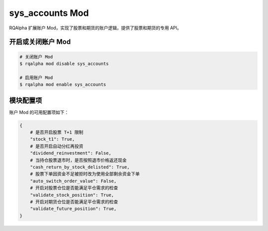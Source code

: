 ===============================
sys_accounts Mod
===============================

RQAlpha 扩展账户 Mod，实现了股票和期货的账户逻辑，提供了股票和期货的专用 API。

开启或关闭账户 Mod
===============================

..  code-block:: bash

    # 关闭账户 Mod
    $ rqalpha mod disable sys_accounts

    # 启用账户 Mod
    $ rqalpha mod enable sys_accounts


模块配置项
===============================

账户 Mod 的可用配置项如下：

..  code-block:: python

    {
        # 是否开启股票 T+1 限制
        "stock_t1": True,
        # 是否开启自动分红再投资
        "dividend_reinvestment": False,
        # 当持仓股票退市时，是否按照退市价格返还现金
        "cash_return_by_stock_delisted": True,
        # 股票下单因资金不足被拒时改为使用全部剩余资金下单
        "auto_switch_order_value": False,
        # 开启对股票仓位是否能满足平仓需求的检查
        "validate_stock_position": True,
        # 开启对期货仓位是否能满足平仓需求的检查
        "validate_future_position": True,
    }

